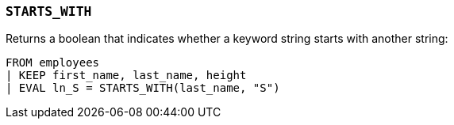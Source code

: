 [[esql-starts_with]]
=== `STARTS_WITH`
Returns a boolean that indicates whether a keyword string starts with another
string:

[source,esql]
----
FROM employees
| KEEP first_name, last_name, height
| EVAL ln_S = STARTS_WITH(last_name, "S")
----
